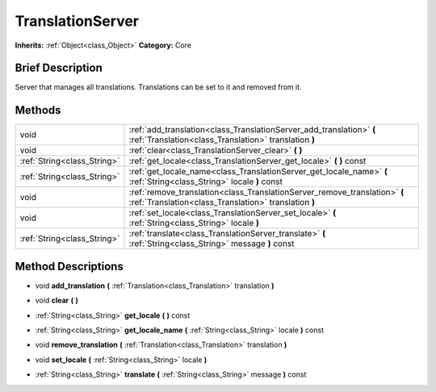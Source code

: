.. Generated automatically by doc/tools/makerst.py in Godot's source tree.
.. DO NOT EDIT THIS FILE, but the TranslationServer.xml source instead.
.. The source is found in doc/classes or modules/<name>/doc_classes.

.. _class_TranslationServer:

TranslationServer
=================

**Inherits:** :ref:`Object<class_Object>`
**Category:** Core

Brief Description
-----------------

Server that manages all translations. Translations can be set to it and removed from it.

Methods
-------

+------------------------------+-------------------------------------------------------------------------------------------------------------------------------------+
| void                         | :ref:`add_translation<class_TranslationServer_add_translation>` **(** :ref:`Translation<class_Translation>` translation **)**       |
+------------------------------+-------------------------------------------------------------------------------------------------------------------------------------+
| void                         | :ref:`clear<class_TranslationServer_clear>` **(** **)**                                                                             |
+------------------------------+-------------------------------------------------------------------------------------------------------------------------------------+
| :ref:`String<class_String>`  | :ref:`get_locale<class_TranslationServer_get_locale>` **(** **)** const                                                             |
+------------------------------+-------------------------------------------------------------------------------------------------------------------------------------+
| :ref:`String<class_String>`  | :ref:`get_locale_name<class_TranslationServer_get_locale_name>` **(** :ref:`String<class_String>` locale **)** const                |
+------------------------------+-------------------------------------------------------------------------------------------------------------------------------------+
| void                         | :ref:`remove_translation<class_TranslationServer_remove_translation>` **(** :ref:`Translation<class_Translation>` translation **)** |
+------------------------------+-------------------------------------------------------------------------------------------------------------------------------------+
| void                         | :ref:`set_locale<class_TranslationServer_set_locale>` **(** :ref:`String<class_String>` locale **)**                                |
+------------------------------+-------------------------------------------------------------------------------------------------------------------------------------+
| :ref:`String<class_String>`  | :ref:`translate<class_TranslationServer_translate>` **(** :ref:`String<class_String>` message **)** const                           |
+------------------------------+-------------------------------------------------------------------------------------------------------------------------------------+

Method Descriptions
-------------------

.. _class_TranslationServer_add_translation:

- void **add_translation** **(** :ref:`Translation<class_Translation>` translation **)**

.. _class_TranslationServer_clear:

- void **clear** **(** **)**

.. _class_TranslationServer_get_locale:

- :ref:`String<class_String>` **get_locale** **(** **)** const

.. _class_TranslationServer_get_locale_name:

- :ref:`String<class_String>` **get_locale_name** **(** :ref:`String<class_String>` locale **)** const

.. _class_TranslationServer_remove_translation:

- void **remove_translation** **(** :ref:`Translation<class_Translation>` translation **)**

.. _class_TranslationServer_set_locale:

- void **set_locale** **(** :ref:`String<class_String>` locale **)**

.. _class_TranslationServer_translate:

- :ref:`String<class_String>` **translate** **(** :ref:`String<class_String>` message **)** const


